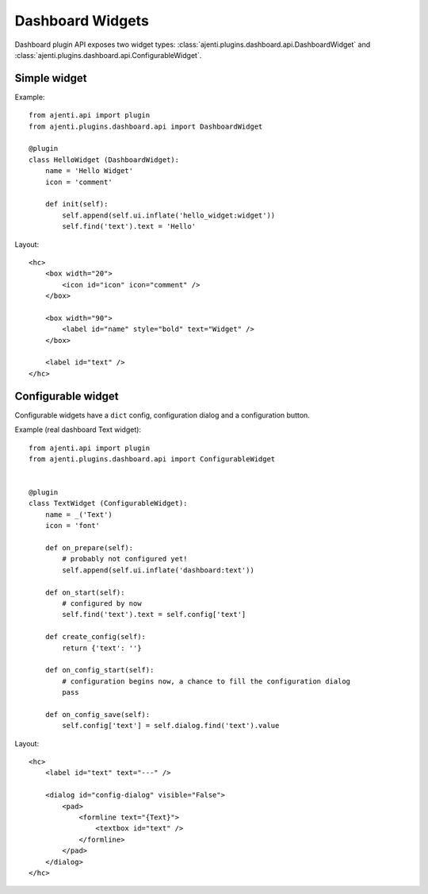 Dashboard Widgets
*****************

Dashboard plugin API exposes two widget types: :class:`ajenti.plugins.dashboard.api.DashboardWidget` and :class:`ajenti.plugins.dashboard.api.ConfigurableWidget`.

Simple widget
=============

Example::

    from ajenti.api import plugin
    from ajenti.plugins.dashboard.api import DashboardWidget

    @plugin
    class HelloWidget (DashboardWidget):
        name = 'Hello Widget'
        icon = 'comment'

        def init(self):
            self.append(self.ui.inflate('hello_widget:widget'))
            self.find('text').text = 'Hello'

Layout::

    <hc>
        <box width="20">
            <icon id="icon" icon="comment" />
        </box>
        
        <box width="90">
            <label id="name" style="bold" text="Widget" />
        </box>

        <label id="text" />
    </hc>


Configurable widget
===================

Configurable widgets have a ``dict`` config, configuration dialog and a configuration button.

Example (real dashboard Text widget)::

    from ajenti.api import plugin
    from ajenti.plugins.dashboard.api import ConfigurableWidget


    @plugin
    class TextWidget (ConfigurableWidget):
        name = _('Text')
        icon = 'font'

        def on_prepare(self):
            # probably not configured yet!
            self.append(self.ui.inflate('dashboard:text'))

        def on_start(self):
            # configured by now
            self.find('text').text = self.config['text']

        def create_config(self):
            return {'text': ''}

        def on_config_start(self):
            # configuration begins now, a chance to fill the configuration dialog
            pass

        def on_config_save(self):
            self.config['text'] = self.dialog.find('text').value

Layout::

    <hc>
        <label id="text" text="---" />

        <dialog id="config-dialog" visible="False">
            <pad>
                <formline text="{Text}">
                    <textbox id="text" />
                </formline>
            </pad>
        </dialog>
    </hc>

